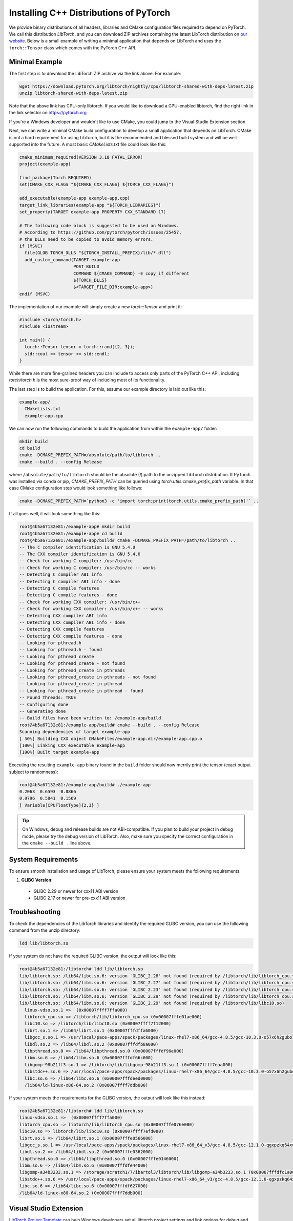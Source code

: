 Installing C++ Distributions of PyTorch
=======================================

We provide binary distributions of all headers, libraries and CMake
configuration files required to depend on PyTorch. We call this distribution
*LibTorch*, and you can download ZIP archives containing the latest LibTorch
distribution on `our website <https://pytorch.org/get-started/locally/>`_. Below
is a small example of writing a minimal application that depends on LibTorch
and uses the ``torch::Tensor`` class which comes with the PyTorch C++ API.

Minimal Example
---------------

The first step is to download the LibTorch ZIP archive via the link above. For
example:

.. code-block:: sh

  wget https://download.pytorch.org/libtorch/nightly/cpu/libtorch-shared-with-deps-latest.zip
  unzip libtorch-shared-with-deps-latest.zip

Note that the above link has CPU-only libtorch. If you would like to download a GPU-enabled
libtorch, find the right link in the link selector on https://pytorch.org

If you're a Windows developer and wouldn't like to use CMake, you could jump to the Visual Studio
Extension section.

Next, we can write a minimal CMake build configuration to develop a small
application that depends on LibTorch. CMake is not a hard requirement for using
LibTorch, but it is the recommended and blessed build system and will be well
supported into the future. A most basic `CMakeLists.txt` file could look like
this:

.. code-block:: cmake

  cmake_minimum_required(VERSION 3.18 FATAL_ERROR)
  project(example-app)

  find_package(Torch REQUIRED)
  set(CMAKE_CXX_FLAGS "${CMAKE_CXX_FLAGS} ${TORCH_CXX_FLAGS}")

  add_executable(example-app example-app.cpp)
  target_link_libraries(example-app "${TORCH_LIBRARIES}")
  set_property(TARGET example-app PROPERTY CXX_STANDARD 17)

  # The following code block is suggested to be used on Windows.
  # According to https://github.com/pytorch/pytorch/issues/25457,
  # the DLLs need to be copied to avoid memory errors.
  if (MSVC)
    file(GLOB TORCH_DLLS "${TORCH_INSTALL_PREFIX}/lib/*.dll")
    add_custom_command(TARGET example-app
                       POST_BUILD
                       COMMAND ${CMAKE_COMMAND} -E copy_if_different
                       ${TORCH_DLLS}
                       $<TARGET_FILE_DIR:example-app>)
  endif (MSVC)

The implementation of our example will simply create a new `torch::Tensor` and
print it:

.. code-block:: cpp

  #include <torch/torch.h>
  #include <iostream>

  int main() {
    torch::Tensor tensor = torch::rand({2, 3});
    std::cout << tensor << std::endl;
  }

While there are more fine-grained headers you can include to access only parts
of the PyTorch C++ API, including `torch/torch.h` is the most sure-proof way of
including most of its functionality.

The last step is to build the application. For this, assume our example
directory is laid out like this:

.. code-block:: sh

  example-app/
    CMakeLists.txt
    example-app.cpp

We can now run the following commands to build the application from within the
``example-app/`` folder:

.. code-block:: sh

  mkdir build
  cd build
  cmake -DCMAKE_PREFIX_PATH=/absolute/path/to/libtorch ..
  cmake --build . --config Release

where ``/absolute/path/to/libtorch`` should be the absolute (!) path to the unzipped LibTorch
distribution. If PyTorch was installed via conda or pip, `CMAKE_PREFIX_PATH` can be queried
using `torch.utils.cmake_prefix_path` variable. In that case CMake configuration step would look something like follows:

.. code-block:: sh

  cmake -DCMAKE_PREFIX_PATH=`python3 -c 'import torch;print(torch.utils.cmake_prefix_path)'` ..

If all goes well, it will look something like this:

.. code-block:: sh

  root@4b5a67132e81:/example-app# mkdir build
  root@4b5a67132e81:/example-app# cd build
  root@4b5a67132e81:/example-app/build# cmake -DCMAKE_PREFIX_PATH=/path/to/libtorch ..
  -- The C compiler identification is GNU 5.4.0
  -- The CXX compiler identification is GNU 5.4.0
  -- Check for working C compiler: /usr/bin/cc
  -- Check for working C compiler: /usr/bin/cc -- works
  -- Detecting C compiler ABI info
  -- Detecting C compiler ABI info - done
  -- Detecting C compile features
  -- Detecting C compile features - done
  -- Check for working CXX compiler: /usr/bin/c++
  -- Check for working CXX compiler: /usr/bin/c++ -- works
  -- Detecting CXX compiler ABI info
  -- Detecting CXX compiler ABI info - done
  -- Detecting CXX compile features
  -- Detecting CXX compile features - done
  -- Looking for pthread.h
  -- Looking for pthread.h - found
  -- Looking for pthread_create
  -- Looking for pthread_create - not found
  -- Looking for pthread_create in pthreads
  -- Looking for pthread_create in pthreads - not found
  -- Looking for pthread_create in pthread
  -- Looking for pthread_create in pthread - found
  -- Found Threads: TRUE
  -- Configuring done
  -- Generating done
  -- Build files have been written to: /example-app/build
  root@4b5a67132e81:/example-app/build# cmake --build . --config Release
  Scanning dependencies of target example-app
  [ 50%] Building CXX object CMakeFiles/example-app.dir/example-app.cpp.o
  [100%] Linking CXX executable example-app
  [100%] Built target example-app

Executing the resulting ``example-app`` binary found in the ``build`` folder
should now merrily print the tensor (exact output subject to randomness):

.. code-block:: sh

  root@4b5a67132e81:/example-app/build# ./example-app
  0.2063  0.6593  0.0866
  0.0796  0.5841  0.1569
  [ Variable[CPUFloatType]{2,3} ]

.. tip::
  On Windows, debug and release builds are not ABI-compatible. If you plan to
  build your project in debug mode, please try the debug version of LibTorch.
  Also, make sure you specify the correct configuration in the ``cmake --build .``
  line above.

System Requirements
-------------------

To ensure smooth installation and usage of LibTorch, please ensure your system
meets the following requirements:

1. **GLIBC Version**:
  - GLIBC 2.29 or newer for cxx11 ABI version
  - GLIBC 2.17 or newer for pre-cxx11 ABI version


Troubleshooting
---------------

To check the dependencies of the LibTorch libraries and identify the required
GLIBC version, you can use the following command from the unzip directory:

.. code-block:: sh

  ldd lib/libtorch.so

If your system do not have the required GLIBC version, the output will look
like this:

.. code-block:: none
  
  root@4b5a67132e81:/libtorch# ldd lib/libtorch.so
  lib/libtorch.so: /lib64/libc.so.6: version `GLIBC_2.28' not found (required by /libtorch/lib/libtorch_cpu.so)
  lib/libtorch.so: /lib64/libm.so.6: version `GLIBC_2.27' not found (required by /libtorch/lib/libtorch_cpu.so)
  lib/libtorch.so: /lib64/libm.so.6: version `GLIBC_2.23' not found (required by /libtorch/lib/libtorch_cpu.so)
  lib/libtorch.so: /lib64/libm.so.6: version `GLIBC_2.29' not found (required by /libtorch/lib/libtorch_cpu.so)
  lib/libtorch.so: /lib64/libm.so.6: version `GLIBC_2.29' not found (required by /libtorch/lib/libc10.so)
    linux-vdso.so.1 =>  (0x00007ffff7ffa000)
    libtorch_cpu.so => /libtorch/lib/libtorch_cpu.so (0x00007fffe01ae000)
    libc10.so => /libtorch/lib/libc10.so (0x00007ffff7f12000)
    librt.so.1 => /lib64/librt.so.1 (0x00007fffdffa6000)
    libgcc_s.so.1 => /usr/local/pace-apps/spack/packages/linux-rhel7-x86_64/gcc-4.8.5/gcc-10.3.0-o57x6h2gubo7bzh7evmy4mvibdqrlghr/lib64/libgcc_s.so.1 (0x00007fffdfd8e000)
    libdl.so.2 => /lib64/libdl.so.2 (0x00007fffdfb8a000)
    libpthread.so.0 => /lib64/libpthread.so.0 (0x00007fffdf96e000)
    libm.so.6 => /lib64/libm.so.6 (0x00007fffdf66c000)
    libgomp-98b21ff3.so.1 => /libtorch/lib/libgomp-98b21ff3.so.1 (0x00007ffff7eaa000)
    libstdc++.so.6 => /usr/local/pace-apps/spack/packages/linux-rhel7-x86_64/gcc-4.8.5/gcc-10.3.0-o57x6h2gubo7bzh7evmy4mvibdqrlghr/lib64/libstdc++.so.6 (0x00007fffdf29e000)
    libc.so.6 => /lib64/libc.so.6 (0x00007fffdeed0000)
    /lib64/ld-linux-x86-64.so.2 (0x00007ffff7ddb000)


If your system meets the requirements for the GLIBC version, the output will
look like this instead:

.. code-block:: sh

  root@4b5a67132e81:/libtorch# ldd lib/libtorch.so
  linux-vdso.so.1 =>  (0x00007ffff7ffa000)
  libtorch_cpu.so => libtorch/lib/libtorch_cpu.so (0x00007fffe076e000)
  libc10.so => libtorch/lib/libc10.so (0x00007ffff7efd000)
  librt.so.1 => /lib64/librt.so.1 (0x00007fffe0566000)
  libgcc_s.so.1 => /usr/local/pace-apps/spack/packages/linux-rhel7-x86_64_v3/gcc-4.8.5/gcc-12.1.0-qgxpzkq64xukc4zdq2cucb5pw5iqrzjg/lib64/libgcc_s.so.1 (0x00007ffff7ebc000)
  libdl.so.2 => /lib64/libdl.so.2 (0x00007fffe0362000)
  libpthread.so.0 => /lib64/libpthread.so.0 (0x00007fffe0146000)
  libm.so.6 => /lib64/libm.so.6 (0x00007fffdfe44000)
  libgomp-a34b3233.so.1 => /storage/scratch1/7/ibartol3/libtorch/lib/libgomp-a34b3233.so.1 (0x00007fffdfc1a000)
  libstdc++.so.6 => /usr/local/pace-apps/spack/packages/linux-rhel7-x86_64_v3/gcc-4.8.5/gcc-12.1.0-qgxpzkq64xukc4zdq2cucb5pw5iqrzjg/lib64/libstdc++.so.6 (0x00007fffdf9f5000)
  libc.so.6 => /lib64/libc.so.6 (0x00007fffdf627000)
  /lib64/ld-linux-x86-64.so.2 (0x00007ffff7ddb000)

Visual Studio Extension
-----------------------

`LibTorch Project Template <https://marketplace.visualstudio.com/items?itemName=YiZhang.LibTorch001>`_ can help Windows developers
set all libtorch project settings and link options for debug and release.
It's easy to use and you could check out the `demo video <https://ossci-windows.s3.us-east-1.amazonaws.com/vsextension/demo.mp4>`_.
The only prerequisite is to download the libtorch on https://pytorch.org

Support
-------

If you run into any troubles with this installation and minimal usage guide,
please use our `forum <https://discuss.pytorch.org/>`_ or `GitHub issues
<https://github.com/pytorch/pytorch/issues>`_ to get in touch.

